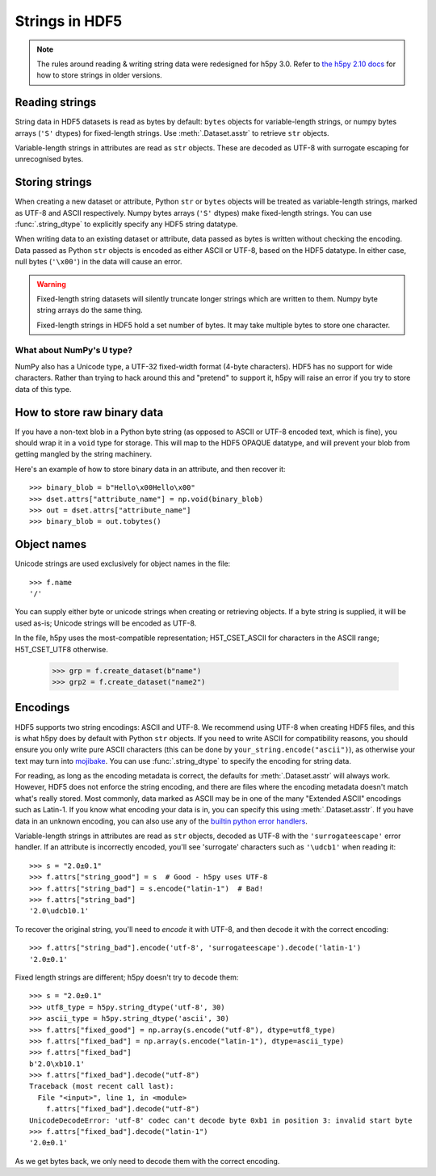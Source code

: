 .. _strings:

Strings in HDF5
===============

.. note::

   The rules around reading & writing string data were redesigned for h5py
   3.0. Refer to `the h5py 2.10 docs <https://docs.h5py.org/en/2.10.0/strings.html>`__
   for how to store strings in older versions.

Reading strings
---------------

String data in HDF5 datasets is read as bytes by default: ``bytes`` objects
for variable-length strings, or numpy bytes arrays (``'S'`` dtypes) for
fixed-length strings. Use :meth:`.Dataset.asstr` to retrieve ``str`` objects.

Variable-length strings in attributes are read as ``str`` objects. These are
decoded as UTF-8 with surrogate escaping for unrecognised bytes.

Storing strings
---------------

When creating a new dataset or attribute, Python ``str`` or ``bytes`` objects
will be treated as variable-length strings, marked as UTF-8 and ASCII respectively.
Numpy bytes arrays (``'S'`` dtypes) make fixed-length strings.
You can use :func:`.string_dtype` to explicitly specify any HDF5 string datatype.

When writing data to an existing dataset or attribute, data passed as bytes is
written without checking the encoding. Data passed as Python ``str`` objects
is encoded as either ASCII or UTF-8, based on the HDF5 datatype.
In either case, null bytes (``'\x00'``) in the data will cause an error.

.. warning::

   Fixed-length string datasets will silently truncate longer strings which
   are written to them. Numpy byte string arrays do the same thing.

   Fixed-length strings in HDF5 hold a set number of bytes.
   It may take multiple bytes to store one character.

What about NumPy's ``U`` type?
^^^^^^^^^^^^^^^^^^^^^^^^^^^^^^

NumPy also has a Unicode type, a UTF-32 fixed-width format (4-byte characters).
HDF5 has no support for wide characters.  Rather than trying to hack around
this and "pretend" to support it, h5py will raise an error if you try to store
data of this type.

.. _str_binary:

How to store raw binary data
----------------------------

If you have a non-text blob in a Python byte string (as opposed to ASCII or
UTF-8 encoded text, which is fine), you should wrap it in a ``void`` type for
storage. This will map to the HDF5 OPAQUE datatype, and will prevent your
blob from getting mangled by the string machinery.

Here's an example of how to store binary data in an attribute, and then
recover it::

    >>> binary_blob = b"Hello\x00Hello\x00"
    >>> dset.attrs["attribute_name"] = np.void(binary_blob)
    >>> out = dset.attrs["attribute_name"]
    >>> binary_blob = out.tobytes()

Object names
------------

Unicode strings are used exclusively for object names in the file::

    >>> f.name
    '/'

You can supply either byte or unicode strings
when creating or retrieving objects. If a byte string is supplied,
it will be used as-is; Unicode strings will be encoded as UTF-8.

In the file, h5py uses the most-compatible representation; H5T_CSET_ASCII for
characters in the ASCII range; H5T_CSET_UTF8 otherwise.

    >>> grp = f.create_dataset(b"name")
    >>> grp2 = f.create_dataset("name2")

.. _str_encodings:

Encodings
---------

HDF5 supports two string encodings: ASCII and UTF-8.
We recommend using UTF-8 when creating HDF5 files, and this is what h5py does
by default with Python ``str`` objects.
If you need to write ASCII for compatibility reasons, you should ensure you only
write pure ASCII characters (this can be done by
``your_string.encode("ascii")``), as otherwise your text may turn into
`mojibake <https://en.wikipedia.org/wiki/Mojibake>`_.
You can use :func:`.string_dtype` to specify the encoding for string data.

.. seealso::

   `Joel Spolsky's introduction to Unicode & character sets <https://www.joelonsoftware.com/2003/10/08/the-absolute-minimum-every-software-developer-absolutely-positively-must-know-about-unicode-and-character-sets-no-excuses/>`_
     If this section looks like gibberish, try this.

For reading, as long as the encoding metadata is correct, the defaults for
:meth:`.Dataset.asstr` will always work.
However, HDF5 does not enforce the string encoding, and there are files where
the encoding metadata doesn't match what's really stored.
Most commonly, data marked as ASCII may be in one of the many "Extended ASCII"
encodings such as Latin-1. If you know what encoding your data is in,
you can specify this using :meth:`.Dataset.asstr`. If you have data
in an unknown encoding, you can also use any of the `builtin python error
handlers <https://docs.python.org/3/library/codecs.html#error-handlers>`_.

Variable-length strings in attributes are read as ``str`` objects, decoded as
UTF-8 with the ``'surrogateescape'`` error handler. If an attribute is
incorrectly encoded, you'll see 'surrogate' characters such as ``'\udcb1'``
when reading it::

    >>> s = "2.0±0.1"
    >>> f.attrs["string_good"] = s  # Good - h5py uses UTF-8
    >>> f.attrs["string_bad"] = s.encode("latin-1")  # Bad!
    >>> f.attrs["string_bad"]
    '2.0\udcb10.1'

To recover the original string, you'll need to *encode* it with UTF-8,
and then decode it with the correct encoding::

    >>> f.attrs["string_bad"].encode('utf-8', 'surrogateescape').decode('latin-1')
    '2.0±0.1'

Fixed length strings are different; h5py doesn't try to decode them::

    >>> s = "2.0±0.1"
    >>> utf8_type = h5py.string_dtype('utf-8', 30)
    >>> ascii_type = h5py.string_dtype('ascii', 30)
    >>> f.attrs["fixed_good"] = np.array(s.encode("utf-8"), dtype=utf8_type)
    >>> f.attrs["fixed_bad"] = np.array(s.encode("latin-1"), dtype=ascii_type)
    >>> f.attrs["fixed_bad"]
    b'2.0\xb10.1'
    >>> f.attrs["fixed_bad"].decode("utf-8")
    Traceback (most recent call last):
      File "<input>", line 1, in <module>
        f.attrs["fixed_bad"].decode("utf-8")
    UnicodeDecodeError: 'utf-8' codec can't decode byte 0xb1 in position 3: invalid start byte
    >>> f.attrs["fixed_bad"].decode("latin-1")
    '2.0±0.1'

As we get bytes back, we only need to decode them with the correct encoding.
